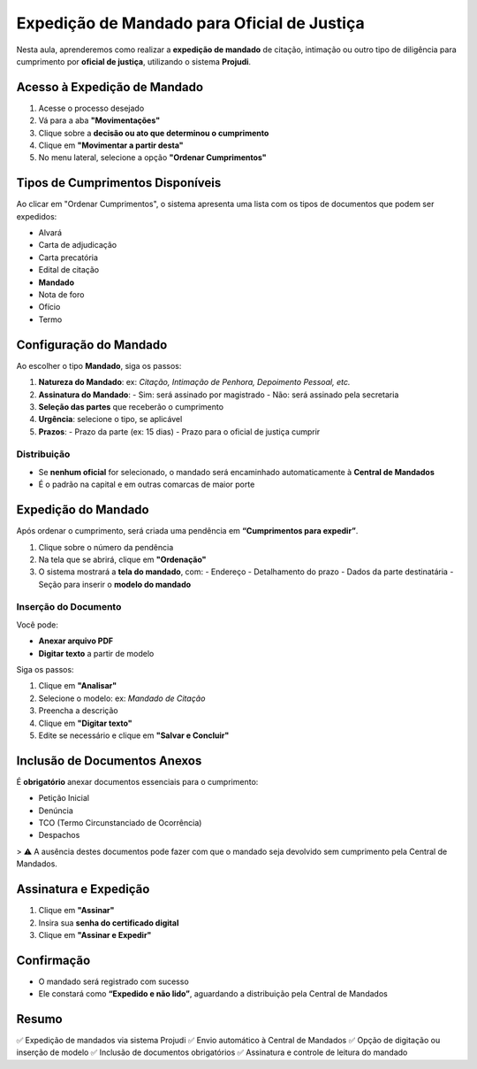 ==============================================================
Expedição de Mandado para Oficial de Justiça
==============================================================

Nesta aula, aprenderemos como realizar a **expedição de mandado** de citação, intimação ou outro tipo de diligência para cumprimento por **oficial de justiça**, utilizando o sistema **Projudi**.

Acesso à Expedição de Mandado
------------------------------

1. Acesse o processo desejado
2. Vá para a aba **"Movimentações"**
3. Clique sobre a **decisão ou ato que determinou o cumprimento**
4. Clique em **"Movimentar a partir desta"**
5. No menu lateral, selecione a opção **"Ordenar Cumprimentos"**

Tipos de Cumprimentos Disponíveis
----------------------------------

Ao clicar em "Ordenar Cumprimentos", o sistema apresenta uma lista com os tipos de documentos que podem ser expedidos:

- Alvará
- Carta de adjudicação
- Carta precatória
- Edital de citação
- **Mandado**
- Nota de foro
- Ofício
- Termo

Configuração do Mandado
-------------------------

Ao escolher o tipo **Mandado**, siga os passos:

1. **Natureza do Mandado**: ex: *Citação, Intimação de Penhora, Depoimento Pessoal, etc.*
2. **Assinatura do Mandado**:
   - Sim: será assinado por magistrado
   - Não: será assinado pela secretaria
3. **Seleção das partes** que receberão o cumprimento
4. **Urgência**: selecione o tipo, se aplicável
5. **Prazos**:
   - Prazo da parte (ex: 15 dias)
   - Prazo para o oficial de justiça cumprir

Distribuição
^^^^^^^^^^^^^

- Se **nenhum oficial** for selecionado, o mandado será encaminhado automaticamente à **Central de Mandados**
- É o padrão na capital e em outras comarcas de maior porte

Expedição do Mandado
----------------------

Após ordenar o cumprimento, será criada uma pendência em **“Cumprimentos para expedir”**.

1. Clique sobre o número da pendência
2. Na tela que se abrirá, clique em **"Ordenação"**
3. O sistema mostrará a **tela do mandado**, com:
   - Endereço
   - Detalhamento do prazo
   - Dados da parte destinatária
   - Seção para inserir o **modelo do mandado**

Inserção do Documento
^^^^^^^^^^^^^^^^^^^^^^^

Você pode:

- **Anexar arquivo PDF**
- **Digitar texto** a partir de modelo

Siga os passos:

1. Clique em **"Analisar"**
2. Selecione o modelo: ex: *Mandado de Citação*
3. Preencha a descrição
4. Clique em **"Digitar texto"**
5. Edite se necessário e clique em **"Salvar e Concluir"**

Inclusão de Documentos Anexos
-------------------------------

É **obrigatório** anexar documentos essenciais para o cumprimento:

- Petição Inicial
- Denúncia
- TCO (Termo Circunstanciado de Ocorrência)
- Despachos

> ⚠️ A ausência destes documentos pode fazer com que o mandado seja devolvido sem cumprimento pela Central de Mandados.

Assinatura e Expedição
------------------------

1. Clique em **"Assinar"**
2. Insira sua **senha do certificado digital**
3. Clique em **"Assinar e Expedir"**

Confirmação
-------------

- O mandado será registrado com sucesso
- Ele constará como **“Expedido e não lido”**, aguardando a distribuição pela Central de Mandados

Resumo
--------

✅ Expedição de mandados via sistema Projudi  
✅ Envio automático à Central de Mandados  
✅ Opção de digitação ou inserção de modelo  
✅ Inclusão de documentos obrigatórios  
✅ Assinatura e controle de leitura do mandado

